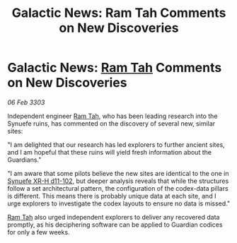:PROPERTIES:
:ID:       c0c81e48-37ce-4c90-b0d8-596b52931ffe
:END:
#+title: Galactic News: Ram Tah Comments on New Discoveries
#+filetags: :3303:galnet:

* Galactic News: [[id:4551539e-a6b2-4c45-8923-40fb603202b7][Ram Tah]] Comments on New Discoveries

/06 Feb 3303/

Independent engineer [[id:4551539e-a6b2-4c45-8923-40fb603202b7][Ram Tah]], who has been leading research into the Synuefe ruins, has commented on the discovery of several new, similar sites: 

"I am delighted that our research has led explorers to further ancient sites, and I am hopeful that these ruins will yield fresh information about the Guardians." 

"I am aware that some pilots believe the new sites are identical to the one in [[id:bfba5e37-ad9f-4fbb-a19c-5156313c79a4][Synuefe XR-H d11-102]], but deeper analysis reveals that while the structures follow a set architectural pattern, the configuration of the codex-data pillars is different. This means there is probably unique data at each site, and I urge explorers to investigate the codex layouts to ensure no data is missed." 

[[id:4551539e-a6b2-4c45-8923-40fb603202b7][Ram Tah]] also urged independent explorers to deliver any recovered data promptly, as his deciphering software can be applied to Guardian codices for only a few weeks.
